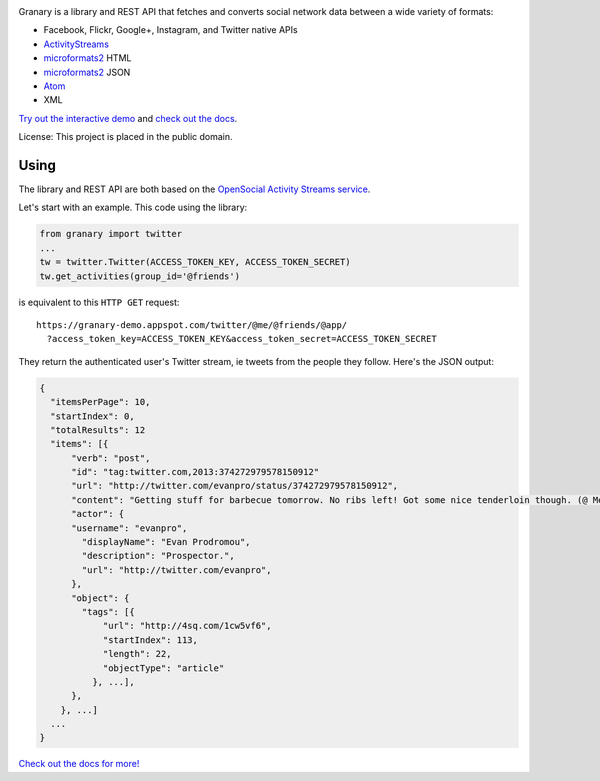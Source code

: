 .. image:: https://raw.github.com/snarfed/granary/master/static/granary_logo_128.png
   :target: https://github.com/snarfed/granary
.. image:: https://circleci.com/gh/snarfed/granary.svg?style=svg
   :target: https://circleci.com/gh/snarfed/granary


Granary is a library and REST API that fetches and converts social network
data between a wide variety of formats:

- Facebook, Flickr, Google+, Instagram, and Twitter native APIs
- `ActivityStreams <http://activitystrea.ms/>`__
- `microformats2 <http://microformats.org/wiki/microformats2>`__ HTML
- `microformats2 <http://microformats.org/wiki/microformats2>`__ JSON
- `Atom <http://atomenabled.org/>`__
- XML

`Try out the interactive demo <https://granary-demo.appspot.com/>`__ and
`check out the docs <https://github.com/snarfed/granary>`__.

License: This project is placed in the public domain.


Using
-----

The library and REST API are both based on the
`OpenSocial Activity Streams service <http://opensocial-resources.googlecode.com/svn/spec/2.0.1/Social-API-Server.xml#ActivityStreams-Service>`__.

Let's start with an example. This code using the library:

.. code:: python

    from granary import twitter
    ...
    tw = twitter.Twitter(ACCESS_TOKEN_KEY, ACCESS_TOKEN_SECRET)
    tw.get_activities(group_id='@friends')

is equivalent to this ``HTTP GET`` request:

::

    https://granary-demo.appspot.com/twitter/@me/@friends/@app/
      ?access_token_key=ACCESS_TOKEN_KEY&access_token_secret=ACCESS_TOKEN_SECRET

They return the authenticated user's Twitter stream, ie tweets from the
people they follow. Here's the JSON output:

.. code:: json

    {
      "itemsPerPage": 10,
      "startIndex": 0,
      "totalResults": 12
      "items": [{
          "verb": "post",
          "id": "tag:twitter.com,2013:374272979578150912"
          "url": "http://twitter.com/evanpro/status/374272979578150912",
          "content": "Getting stuff for barbecue tomorrow. No ribs left! Got some nice tenderloin though. (@ Metro Plus Famille Lemay) http://t.co/b2PLgiLJwP",
          "actor": {
          "username": "evanpro",
            "displayName": "Evan Prodromou",
            "description": "Prospector.",
            "url": "http://twitter.com/evanpro",
          },
          "object": {
            "tags": [{
                "url": "http://4sq.com/1cw5vf6",
                "startIndex": 113,
                "length": 22,
                "objectType": "article"
              }, ...],
          },
        }, ...]
      ...
    }

`Check out the docs for more! <https://github.com/snarfed/granary>`__
